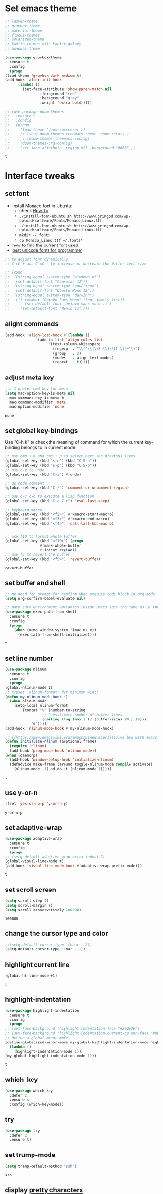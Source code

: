 * Set emacs theme
  #+begin_src emacs-lisp
    ;; leuven-theme
    ;; gruvbox-theme
    ;; material-theme
    ;; flucui-themes
    ;; solarized-theme
    ;; kaolin-themes with kaolin-galaxy
    ;; monokai-theme

    (use-package gruvbox-theme
      :ensure t
      :config
      (progn
	(load-theme 'gruvbox-dark-medium t)
	(add-hook 'after-init-hook 
		  (lambda ()
		    (set-face-attribute 'show-paren-match nil
					:foreground "red"
					:background "gray"
					:weight 'extra-bold)))))

    ;; (use-package doom-themes
    ;;   :ensure t
    ;;   :config
    ;;   (progn
    ;;     (load-theme 'doom-sourcerer t)
    ;;     ;; (setq doom-themes-treemacs-theme "doom-colors")
    ;;     ;; (doom-themes-treemacs-config)
    ;;     (doom-themes-org-config)
    ;;     (set-face-attribute 'region nil :background "#666")))

  #+end_src

  #+RESULTS:
  : t

* Interface tweaks
** set font
   * Install Monaco font in Ubuntu:
     * check [[https://github.com/cstrap/monaco-font][How To]].
     * ~./install-font-ubuntu.sh http://www.gringod.com/wp-upload/software/Fonts/Monaco_Linux.ttf~
     * ~./install-font-ubuntu.sh http://www.gringod.com/wp-upload/software/Fonts/Monaco_Linux.ttf~
     * ~mkdir ~/.fonts~
     * ~cp Monaco_Linux.ttf ~/.fonts/~
   * [[http://ergoemacs.org/emacs/emacs_list_and_set_font.html][how to find the current font used]]
   * [[http://ergoemacs.org/emacs/emacs_unicode_fonts.html][best unicode fonts for programmer]]
   #+begin_src emacs-lisp
     ;; to adjust font dynamically
     ;; C-xC-+ and C-xC-- to increase or decrease the buffer text size

     ;; (cond
     ;;  ((string-equal system-type "windows-nt")
     ;;   (set-default-font "Consolas 12"))
     ;;  ((string-equal system-type "gnu/linux")
     ;;   (set-default-font "Ubuntu Mono 12"))
     ;;  ((string-equal system-type "darwinn")
     ;;   (if (member "DejaVu Sans Mono" (font-family-list))
     ;;       (set-default-font "DejaVu Sans Mono 11")
     ;;     (set-default-font "Menlo 11"))))
   #+end_src

   #+RESULTS:

** alight commands
   #+BEGIN_SRC emacs-lisp
     (add-hook 'align-load-hook #'(lambda ()
				    (add-to-list 'align-rules-list
						 '(text-column-whitespace
						   (regexp  . "\\(^\\|\\S-\\)\\([ \t]+\\)")
						   (group   . 2)
						   (modes   . align-text-modes)
						   (repeat  . t)))))
   #+END_SRC

   #+RESULTS:

** adjust meta key
   #+BEGIN_SRC emacs-lisp
     ;;; I prefer cmd key for meta
     (setq mac-option-key-is-meta nil
	   mac-command-key-is-meta t
	   mac-command-modifier 'meta
	   mac-option-modifier 'none)
   #+END_SRC

   #+RESULTS:
   : none

** set global key-bindings
   Use "C-h k" to check the meaning of command for which the current key-binding belongs to in current mode.
   #+begin_src emacs-lisp
     ;; use cmd + n and cmd + p to select next and previous lines
     (global-set-key (kbd "s-n") (kbd "C-S-n"))
     (global-set-key (kbd "s-p") (kbd "C-S-p"))
     ;; use c-z to undo
     (global-set-key (kbd "C-z") #'undo)

     ;; do code comment 
     (global-set-key (kbd "C-/") 'comment-or-uncomment-region)

     ;; use c-c c-c to execute a lisp function
     (global-set-key (kbd "C-c C-c") 'eval-last-sexp)

     ;; keyboard macro
     (global-set-key (kbd "<f2>") #'kmacro-start-macro)
     (global-set-key (kbd "<f3>") #'kmacro-end-macro)
     (global-set-key (kbd "<f4>") 'call-last-kbd-macro)


     ;; use f10 to format whole buffer
     (global-set-key (kbd "<f10>") (progn
				     #'mark-whole-buffer
				     #'indent-region))
     ;; use f5 to revert the buffer
     (global-set-key (kbd "<f5>") 'revert-buffer)
   #+end_src

   #+RESULTS:
   : revert-buffer
** set buffer and shell
   #+begin_src emacs-lisp
     ;; no need for prompt for confirm when execute code block in org-mode
     (setq org-confirm-babel-evaluate nil)

     ;; make sure environment variables inside Emacs look the same as in the user's shell
     (use-package exec-path-from-shell
       :ensure t
       :config
       (progn
         (when (memq window-system '(mac ns x))
           (exec-path-from-shell-initialize))))
   #+end_src

   #+RESULTS:
   : t

** set line number
   #+BEGIN_SRC emacs-lisp
     (use-package nlinum
       :ensure t
       :config
       (progn
	 (global-nlinum-mode t)
	 ;; Preset `nlinum-format' for minimum width.
	 (defun my-nlinum-mode-hook ()
	   (when nlinum-mode
	     (setq-local nlinum-format
			 (concat "%" (number-to-string
				      ;; Guesstimate number of buffer lines.
				      (ceiling (log (max 1 (/ (buffer-size) 80)) 10)))
				 "d"))))
	 (add-hook 'nlinum-mode-hook #'my-nlinum-mode-hook)

	 ;; [[https://www.emacswiki.org/emacs/LineNumbers][solve bug with emacs daemon mode]]
	 (defun initialize-nlinum (&optional frame)
	   (require 'nlinum)
	   (add-hook 'prog-mode-hook 'nlinum-mode))
	 (when (daemonp)
	   (add-hook 'window-setup-hook 'initialize-nlinum)
	   (defadvice make-frame (around toggle-nlinum-mode compile activate)
	     (nlinum-mode -1) ad-do-it (nlinum-mode 1)))))
   #+END_SRC

   #+RESULTS:
   : t

** use y-or-n 
   #+begin_src emacs-lisp
     (fset 'yes-or-no-p 'y-or-n-p)

   #+end_src

   #+RESULTS:
   : y-or-n-p

** set adaptive-wrap
   #+BEGIN_SRC emacs-lisp
     (use-package adaptive-wrap
       :ensure t
       :config
       (progn
	 ;; (setq-default adaptive-wrap-extra-indent 2)
	 (global-visual-line-mode t)
	 (add-hook 'visual-line-mode-hook #'adaptive-wrap-prefix-mode)))
   #+END_SRC

   #+RESULTS:
   : t

** set scroll screen
   #+begin_src emacs-lisp
     (setq scroll-step 1)
     (setq scroll-margin 1)
     (setq scroll-conservatively 100000)
   #+end_src

   #+RESULTS:
   : 100000

** change the cursor type and color
   #+begin_src emacs-lisp
     ;;(setq-default cursor-type '(hbar . 2))
     (setq-default cursor-type '(bar . 2))
   #+end_src

   #+RESULTS:

** highlight current line
   #+begin_src emacs-lisp
     (global-hl-line-mode +1)
   #+end_src 

   #+RESULTS:
   : t

** highlight-indentation
   #+BEGIN_SRC emacs-lisp
     (use-package highlight-indentation
       :ensure t
       :config
       (progn
	 ;; (set-face-background 'highlight-indentation-face "#262626")
	 ;; (set-face-background 'highlight-indentation-current-column-face "#808080")
	 ;; define a global minor mode
	 (define-globalized-minor-mode my-global-highlight-indentation-mode highlight-indentation-mode
	   (lambda ()
	     (highlight-indentation-mode 1)))
	 (my-global-highlight-indentation-mode 1)))
   #+END_SRC

   #+RESULTS:
   : t

** which-key
   #+begin_src emacs-lisp
     (use-package which-key
       :defer 2
       :ensure t
       :config (which-key-mode))
   #+end_src

** try
   #+begin_src emacs-lisp
     (use-package try
       :defer 2
       :ensure t)
   #+end_src

** set trump-mode
   #+begin_src emacs-lisp
     (setq tramp-default-method "ssh")
   #+end_src

   #+RESULTS:
   : ssh

** display [[http://ergoemacs.org/emacs/emacs_pretty_lambda.html][pretty characters]]
   #+begin_src emacs-lisp
     (define-globalized-minor-mode my-global-prettify-symbols-mode prettify-symbols-mode
       (lambda ()
	 (setq prettify-symbols-alist
	       '(
		 ("lambda" . 955) ; λ
		 ("->" . 8594)    ; →
		 ("=>" . 8658)    ; ⇒
		 ("map" . 8614)   ; ↦
		 ))
	 (prettify-symbols-mode 1)))
     (my-global-prettify-symbols-mode 1)
   #+end_src

   #+RESULTS:
   : t

* Swiper/Ivy/Counsel
  Swiper gives us a really efficient incremental search with regular expressions and Ivy / Counsel replace a lot of ido or helms completion functionality
  #+begin_src emacs-lisp
    ;; it looks like counsel is a requirement for swiper
    (use-package counsel
      :defer 1
      :ensure t
      :bind
      (("M-y" . counsel-yank-pop)
       :map ivy-minibuffer-map
       ("M-y" . ivy-next-line)))

    (use-package ivy
      :defer 1
      :ensure t
      :diminish (ivy-mode)
      :bind (("C-x b" . ivy-switch-buffer))
      :config
      (ivy-mode 1)
      (setq ivy-use-virtual-buffers t)
      (setq ivy-count-format "%d/%d ")
      (setq ivy-display-style 'fancy))


    (use-package swiper
      :defer 1
      :ensure try
      :bind (("C-s" . swiper)
	     ("C-c C-r" . ivy-resume)
	     ("M-x" . counsel-M-x)
	     ("C-x C-f" . counsel-find-file))
      :config
      (progn
	(ivy-mode 1)
	(setq ivy-use-virtual-buffers t)
	(setq ivy-display-style 'fancy)
	(define-key read-expression-map (kbd "C-r") 'counsel-expression-history)))
  #+end_src
  
* Keep parentheses balanced
** Paredit
   #+begin_src emacs-lisp
     (use-package paredit
       :defer 1
       :ensure t
       :init
       (progn
	 (autoload 'enable-paredit-mode "paredit" "Turn on pseudo-structural editing of Lisp code." t)
	 ;; (add-hook 'emacs-lisp-mode-hook       #'enable-paredit-mode)
	 ;; (add-hook 'eval-expression-minibuffer-setup-hook #'enable-paredit-mode)
	 ;; (add-hook 'ielm-mode-hook             #'enable-paredit-mode)
	 ;; ;; (add-hook 'lisp-mode-hook             #'enable-paredit-mode)
	 ;; (add-hook 'sly-mode-hook             #'enable-paredit-mode)
	 ;; (add-hook 'lisp-interaction-mode-hook #'enable-paredit-mode)
	 ;; (add-hook 'scheme-mode-hook           #'enable-paredit-mode)
	 ;; (add-hook 'racket-mode-hook           #'enable-paredit-mode)

	 ;; paredit with eldoc
	 ;; (require 'eldoc) 
	 ;; (eldoc-add-command
	 ;;  'paredit-backward-delete
	 ;;  'paredit-close-round)

	 ;; paredit with electric return
	 (defvar electrify-return-match
	   "[\]}\)\"]"
	   "If this regexp matches the text after the cursor, do an \"electric\"
       return.")
	 (defun electrify-return-if-match (arg)
	   "If the text after the cursor matches `electrify-return-match' then
       open and indent an empty line between the cursor and the text.  Move the
       cursor to the new line."
	   (interactive "P")
	   (let ((case-fold-search nil))
	     (if (looking-at electrify-return-match)
		 (save-excursion (newline-and-indent)))
	     (newline arg)
	     (indent-according-to-mode)))
	 ;; Using local-set-key in a mode-hook is a better idea.
	 (global-set-key (kbd "RET") 'electrify-return-if-match)))
   #+end_src
** complements to paredit
   #+begin_src emacs-lisp
     ;; Show matching arenthesis
     (show-paren-mode 1)
     (setq show-paren-delay 0)

     (require 'paren)
     (set-face-background 'show-paren-match (face-background 'default))
   #+end_src

   #+RESULTS:


** smartparens
   [[https://github.com/Fuco1/smartparens][smartparens]] is an excellent (newer) alternative to paredit. Many Clojure hackers have adopted it recently and you might want to give it a try as well.
   #+BEGIN_SRC emacs-lisp
     (use-package smartparens
       :ensure t
       :config
       (progn
	 (add-hook 'js-mode-hook #'smartparens-mode)
	 (add-hook 'typescript-mode-hook #'smartparens)
	 (add-hook 'c-mode-hook #'smartparens-mode)
	 (add-hook 'c++-mode-hook #'smartparens-mode)
	 (add-hook 'web-mode-hook #'smartparens-mode)))
   #+END_SRC

   #+RESULTS:
   : t

* Helm
  #+BEGIN_SRC emacs-lisp
    (use-package helm
      :ensure t
      :config
      (progn
	(use-package helm-xref
	  :ensure t)

	;; The default "C-x c" is quite close to "C-x C-c", which quits Emacs.
	;; Changed to "C-c h". Note: We must set "C-c h" globally, because we
	;; cannot change `helm-command-prefix-key' once `helm-config' is loaded.
	(global-set-key (kbd "C-c h") 'helm-command-prefix)
	(global-unset-key (kbd "C-x c"))

	;; C-x C-f runs the command counsel-find-file
	(global-unset-key (kbd "C-x C-f"))
	(global-set-key (kbd "C-x C-f") #'helm-find-files)

	(define-key helm-map (kbd "<tab>") 'helm-execute-persistent-action) ; rebind tab to run persistent action
	(define-key helm-map (kbd "C-i") 'helm-execute-persistent-action) ; make TAB work in terminal
	(define-key helm-map (kbd "C-z")  'helm-select-action) ; list actions using C-z

	(when (executable-find "curl")
	  (setq helm-google-suggest-use-curl-p t))

	(setq helm-split-window-in-side-p           t ; open helm buffer inside current window, not occupy whole other window
	      helm-move-to-line-cycle-in-source     t ; move to end or beginning of source when reaching top or bottom of source.
	      helm-ff-search-library-in-sexp        t ; search for library in `require' and `declare-function' sexp.
	      helm-scroll-amount                    8 ; scroll 8 lines other window using M-<next>/M-<prior>
	      helm-ff-file-name-history-use-recentf t
	      helm-echo-input-in-header-line t

	      ;; optional fuzzy matching for helm-M-x
	      helm-M-x-fuzzy-match t
	      helm-buffers-fuzzy-matching t
	      helm-recentf-fuzzy-match t

	      ;; TOOD: helm-semantic has not syntax coloring! How can I fix that?
	      helm-semantic-fuzzy-match t
	      helm-imenu-fuzzy-match t)

	(setq xref-show-xrefs-function 'helm-xref-show-xrefs)

	(defun spacemacs//helm-hide-minibuffer-maybe ()
	  "Hide minibuffer in Helm session if we use the header line as input field."
	  (when (with-helm-buffer helm-echo-input-in-header-line)
	    (let ((ov (make-overlay (point-min) (point-max) nil nil t)))
	      (overlay-put ov 'window (selected-window))
	      (overlay-put ov 'face
			   (let ((bg-color (face-background 'default nil)))
			     `(:background ,bg-color :foreground ,bg-color)))
	      (setq-local cursor-type nil))))

	(add-hook 'helm-minibuffer-set-up-hook
		  'spacemacs//helm-hide-minibuffer-maybe)

	(setq helm-autoresize-max-height 0)
	(setq helm-autoresize-min-height 20)
	(helm-autoresize-mode 1)
	(helm-mode 1)))
  #+END_SRC

  #+RESULTS:
  : t
* Projectile
  #+begin_src emacs-lisp
    (use-package projectile
      :ensure t
      :bind ("C-c p" . projectile-command-map)
      :config
      (progn
	(projectile-global-mode)
	(setq projectile-completion-system 'helm)

	(use-package helm-projectile
	  :ensure t
	  :config
	  (helm-projectile-on))))
  #+end_src

  #+RESULTS:
  : projectile-command-map

* Company
  #+BEGIN_SRC emacs-lisp
    (use-package company
      :defer t
      :ensure t
      :config
      (progn
	(add-hook 'after-init-hook 'global-company-mode)

	(setq completion-ignore-case t)
	(setq company-dabbrev-downcase nil)
	;; Show suggestions after entering one character.
	(setq company-minimum-prefix-length 1)
	;; wrap around to the top of the list again
	(setq company-selection-wrap-around t)
	(setq company-echo-delay 0.01)
	(setq company-idle-delay 0.01)

	(define-key company-active-map [tab] 'company-complete-selection)
	;; (define-key company-active-map (kbd "<tab>") 'company-complete-selection)
	(define-key company-active-map (kbd "C-n") 'company-select-next)
	(define-key company-active-map (kbd "C-p") 'company-select-previous)

	;; company-capf, company-dabbrev and company-files are very useful. So, adjust default backends
	(defvar company-default-backends '(company-bbdb company-eclim company-semantic company-clang company-xcode company-cmake company-capf company-files
							(company-dabbrev-code company-gtags company-etags company-keywords)
							company-oddmuse company-dabbrev))    
	(defvar company-my-backends '(company-capf company-dabbrev company-files company-semantic
						   (company-dabbrev-code company-gtags company-etags company-keywords)
						   company-oddmuse company-dabbrev))
	(setq company-backends company-my-backends)

	;; use statistics to better filter completion candidates
	(use-package company-statistics
	  :ensure t
	  :config
	  (progn
	    (add-hook 'company-mode-hook #'company-statistics-mode)
	    (setq company-transformers '(company-sort-by-statistics
					 company-sort-by-backend-importance))))

	(use-package company-posframe
	  :ensure t
	  :config
	  (progn
	    (add-hook 'company-mode #'company-posframe-mode)))

	(use-package company-quickhelp
	  :ensure t
	  :config
	  (progn
	    (setq company-quickhelp-delay 0.5)
	    (add-hook 'company-mode #'company-quickhelp-mode)))


	;; (use-package company-tabnine
	;;   :ensure t
	;;   :config
	;;   (progn
	;; 	(unless (string-equal system-type "windows-nt")
	;; 	  (add-to-list 'company-backends #'company-tabnine))))
	))
  #+END_SRC

  #+RESULTS:
  : t

* Rainbow-delimiters
  #+BEGIN_SRC emacs-lisp
    (use-package rainbow-delimiters
      :ensure t
      :config
      (progn
	(add-hook 'sly-mode-hook #'rainbow-delimiters-mode)
	(add-hook 'emacs-lisp-mode-hook #'rainbow-delimiters-mode)))
  #+END_SRC

  #+RESULTS:
  : t

* Ace-window
  #+begin_src emacs-lisp
    (use-package ace-window
      :defer 2
      :ensure t
      :init
      :config
      (progn
	(setq aw-scope 'frame)
	(global-set-key (kbd "C-x O") 'other-frame)
	(global-set-key [remap other-window] 'ace-window)
	(custom-set-faces
	 '(aw-leading-char-face
	   ((t (:inherit ace-jump-face-foreground :height 3.0)))))))
  #+end_src

  #+RESULTS:
  : t

* Magit
  #+begin_src emacs-lisp
    (use-package magit
      :ensure t)
  #+end_src

  #+RESULTS:

** configuration for smerge-mode
   #+begin_src emacs-lisp
     (setq smerge-command-prefix "\C-cv")
   #+end_src

   #+RESULTS:
   : v
   
* Treemacs
  #+begin_src emacs-lisp
    (use-package treemacs
      :defer t
      :ensure t
      :defer t
      :init
      (progn
	(use-package lv
	  :ensure t)
	(use-package hydra
	  :ensure t)
	(with-eval-after-load 'winum
	  (define-key winum-keymap (kbd "M-0") #'treemacs-select-window)))
      :config
      (progn
	;; (pcase (cons (not (null (executable-find "git")))
	;;              (not (null (executable-find "python3"))))
	;;   (`(t . t)
	;;    (treemacs-git-mode 'deferred))
	;;   (`(t . _)
	;;    (treemacs-git-mode 'simple)))
	(setq treemacs-collapse-dirs              (if (executable-find "python") 3 0)
	      treemacs-file-event-delay           5000
	      treemacs-follow-after-init          t
	      treemacs-follow-recenter-distance   0.1
	      treemacs-goto-tag-strategy          'refetch-index
	      treemacs-indentation                2
	      ;; indent guide
	      ;; treemacs-indentation-string (propertize " | " 'face 'font-lock-comment-face)
	      ;; treemacs-indentation-string         "|"
	      treemacs-is-never-other-window      nil
	      treemacs-no-png-images              nil
	      treemacs-project-follow-cleanup     nil
	      treemacs-file-follow-delay          nil
	      treemacs-recenter-after-file-follow nil
	      treemacs-recenter-after-tag-follow  nil
	      treemacs-show-hidden-files          t
	      treemacs-silent-filewatch           nil
	      treemacs-silent-refresh             nil
	      treemacs-sorting                    'alphabetic-desc
	      treemacs-tag-follow-cleanup         t
	      treemacs-tag-follow-delay           1.5
	      treemacs-width                      40
	      treemacs-follow-mode                t
	      treemacs-filewatch-mode             t
	      treemacs-git-mode nil))
      :bind
      (:map global-map
	    ([f8]        . treemacs)
	    ("M-0"       . treemacs-select-window)
	    ("C-x t 1"   . treemacs-delete-other-windows)
	    ("C-x t t"   . treemacs)
	    ("C-x t B"   . treemacs-bookmark)
	    ("C-x t C-t" . treemacs-find-file)
	    ("C-x t M-t" . treemacs-find-tag)))

    (use-package treemacs-evil
      :defer t
      :after treemacs evil
      :ensure t)

    (use-package treemacs-projectile
      :defer t
      :after treemacs projectile
      :ensure t)

    (use-package treemacs-icons-dired
      :defer t
      :after treemacs dired
      :ensure t
      :config (treemacs-icons-dired-mode))


  #+end_src

  #+RESULTS:

* expand-region
    #+begin_src emacs-lisp
      (use-package expand-region
	:ensure t
	:config
	(progn
	  (global-set-key (kbd "C-=") 'er/expand-region)
	  (global-set-key (kbd "C--") 'er/contract-region)))
    #+end_src

    #+RESULTS:
    : t

* ggtags
  #+begin_src emacs-lisp
    (use-package ggtags
      :ensure t
      :config
      (progn
	(add-hook 'ggtags-mode-hook
		  (lambda ()
		    (setq-local company-backends (add-to-list 'company-backends 'company-gtags))))))
  #+end_src

  #+RESULTS:
  : t

* Lisp Programming
** Aggressive-indent-mode
   #+BEGIN_SRC emacs-lisp
      (use-package aggressive-indent
	:ensure t
	:config
	(progn
	  ;; deactive it for specific mode
	  (add-to-list 'aggressive-indent-excluded-modes 'html-mode)))
   #+END_SRC

   #+RESULTS:
   : t

** Eldoc to show argument list
   #+begin_src emacs-lisp
     (use-package eldoc
       :defer t
       :ensure t
       :init
       :config
       (progn
	 ;; highlight eldoc arguments in emacslisp
	 (defun eldoc-get-arg-index ()
	   (save-excursion
	     (let ((fn (eldoc-fnsym-in-current-sexp))
		   (i 0))
	       (unless (memq (char-syntax (char-before)) '(32 39)) ; ? , ?'
		 (condition-case err
		     (backward-sexp)             ;for safety
		   (error 1)))
	       (condition-case err
		   (while (not (equal fn (eldoc-current-symbol)))
		     (setq i (1+ i))
		     (backward-sexp))
		 (error 1))
	       (max 0 i))))

	 (defun eldoc-highlight-nth-arg (doc n)
	   (cond ((null doc) "")
		 ((<= n 0) doc)
		 (t
		  (let ((i 0))
		    (mapconcat
		     (lambda (arg)
		       (if (member arg '("&optional" "&rest"))
			   arg
			 (prog2
			     (if (= i n)
				 (put-text-property 0 (length arg) 'face 'underline arg))
			     arg
			   (setq i (1+ i)))))
		     (split-string doc) " ")))))

	 (defadvice eldoc-get-fnsym-args-string (around highlight activate)
	   ""
	   (setq ad-return-value (eldoc-highlight-nth-arg ad-do-it
							  (eldoc-get-arg-index))))
    
	 (add-hook 'lisp-interaction-mode-hook 'turn-on-eldoc-mode)
	 (add-hook 'ielm-mode-hook 'turn-on-eldoc-mode)))
   #+end_src

   #+RESULTS:
   : t

** Common-lisp
   #+begin_src emacs-lisp
     (use-package sly
       :ensure t
       :config
       (progn
	 (setq inferior-lisp-program "sbcl")
	 (setq sly-lisp-implementations
	       '((sbcl ("/usr/local/bin/sbcl") :coding-system utf-8-unix)
		 ))
	 ;; (setq inferior-lisp-program "clisp"
	 ;; 	  exec-path (append exec-path
	 ;;                         '("/usr/local/bin")))
	 ))

   #+end_src

   #+RESULTS:
   : t

** Racket
   #+begin_src emacs-lisp
     (use-package racket-mode
       :mode "\\.racket\\'"
       :ensure t
       :config
       (progn
	 (if (string-equal system-type "windows-nt")
	     (setq racket-program "c:/Program Files/Racket/Racket.exe")
	   (setq racket-program "/Applications/Racket_v7.0/bin/racket"))
	 (add-hook 'racket-mode-hook
		   (lambda ()
		     (define-key racket-mode-map (kbd "C-c r") 'racket-run)))
	 (setq tab-always-indent 'complete)
	 (add-hook 'racket-mode-hook      #'racket-unicode-input-method-enable)
	 (add-hook 'racket-repl-mode-hook #'racket-unicode-input-method-enable)

	 ;; setup file ending in ".scheme" to open in racket-mode 
	 (add-to-list 'auto-mode-alist '("\\.racket\\'" . racket-mode))))
   #+end_src

   #+RESULTS:
   : t

** Scheme
   #+begin_src emacs-lisp
     (use-package geiser
       :ensure t
       :config
       (progn
	 ;; append exec-path to include chez scheme
	 (if (eq system-type 'windows-nt)
	     (setq exec-path (append exec-path '("c:/Program Files (x86)/Chez Scheme 9.5/bin/ti3nt")))
	   (setq exec-path (append exec-path '("/usr/bin"))))
	 ;; set Library directories
	 (cond ((eq system-type 'windows-nt)
		(setenv "CHEZSCHEMELIBDIRS" "C:\\scheme\\lib;")
		(setenv "CHEZSCHEMELIBEXTS" ".sc;;.so;"))
	       ((eq system-type 'darwin)
		;; raven is the chez scheme package management tool
		(setenv "CHEZSCHEMELIBDIRS" "/usr/local/lib/raven")
		(setenv "CHEZSCHEMELIBEXTS" ".sc::.so:"))
	       (t
		nil))
	 (setq geiser-chez-binary "chezscheme9.5")

	 (setq geiser-active-implementations '(guile chez))
	 (setq geiser-mode-start-repl-p t)

	 (add-to-list 'auto-mode-alist '("\\.scheme\\'" . scheme-mode))
	 (add-hook 'scheme-mode-hook #'geiser-mode--maybe-activate)))
   #+end_src

   #+RESULTS:
   : t

** Clojure programming
*** CIDER
    It is the Clojure(Script) Interactive Development Environment.
    #+BEGIN_SRC emacs-lisp
      (use-package cider
	:ensure t
	:config
	(progn
	  (setq cider-jack-in-default 'lein)
	  (if (string-equal system-type "windows-nt")
	      (add-to-list 'exec-path "c:/ProgramData/chocolatey/bin/")
	    nil)
	  (add-hook 'cider-repl-mode-hook #'enable-paredit-mode)
	  (add-hook 'cider-repl-mode-hook #'subword-mode)
	  (add-hook 'cider-repl-mode-hook #'rainbow-delimiters-mode)
	  (use-package helm-cider
	    :ensure t
	    :config
	    (progn
	      (add-hook 'cider-repl-mode-hook #'helm-cider-mode)))))
    #+END_SRC

    #+RESULTS:
    : t
    - Troubleshooting: Could not start nREPL server: java.io.IOException: Permission denied.
      Solution: check the ~/.lein folder's permission, use chown to change it.
   
*** Clojure-mode
    #+BEGIN_SRC emacs-lisp
      (use-package clojure-mode
	:ensure t
	:config
	(progn
	  (setq clojure-align-forms-automatically t)
    
	  ;; set how code indent for some forms
	  (define-clojure-indent
	    (implement '(1 (1)))
	    (letfn     '(1 ((:defn)) nil))
	    (proxy     '(2 nil nil (1)))
	    (reify     '(:defn (1)))
	    (deftype   '(2 nil nil (1)))
	    (defrecord '(2 nil nil (1)))
	    (specify   '(1 (1)))
	    (or 1))

	  ;; make moving between characters faster
	  (add-hook 'clojure-mode-hook #'subword-mode)
	  ;; use paredit or smartparens 
	  (add-hook 'clojure-mode-hook #'enable-paredit-mode)
	  (add-hook 'clojure-mode-hook #'rainbow-delimiters-mode)
	  (add-hook 'clojure-mode-hook #'aggressive-indent-mode)))

    #+END_SRC

    #+RESULTS:
    : t

*** Org-babel-clojure configuration
    #+begin_src emacs-lisp
      (setq org-babel-clojure-backend 'cider)
    #+end_src

    #+RESULTS:
    : cider

*** adoc-mode for reading [[https://github.com/clojure-cookbook/clojure-cookbook][Clojure Cookbook]]   
    #+begin_src emacs-lisp
     (use-package adoc-mode
       :ensure t
       :config
       (progn
	 (defun increment-clojure-cookbook ()
	   "When reading the Clojure cookbook, find the next section, and
     close the buffer. If the next section is a sub-directory or in
     the next chapter, open Dired so you can find it manually."
	   (interactive)
	   (let* ((cur (buffer-name))
		  (split-cur (split-string cur "[-_]"))
		  (chap (car split-cur))
		  (rec (car (cdr split-cur)))
		  (rec-num (string-to-number rec))
		  (next-rec-num (1+ rec-num))
		  (next-rec-s (number-to-string next-rec-num))
		  (next-rec (if (< next-rec-num 10)
				(concat "0" next-rec-s)
			      next-rec-s))
		  (target (file-name-completion (concat chap "-" next-rec) "")))
	     (progn 
	       (if (equal target nil)
		   (dired (file-name-directory (buffer-file-name)))
		 (find-file target))
	       (kill-buffer cur))))
	 (define-key adoc-mode-map (kbd "M-+") 'increment-clojure-cookbook)
    
	 (add-to-list 'auto-mode-alist (cons "\\.txt\\'" 'adoc-mode))
	 (add-to-list 'auto-mode-alist (cons "\\.asciidoc\\'" 'adoc-mode))
	 (add-hook 'adoc-mode-hook 'cider-mode)))

    #+end_src

    #+RESULTS:
    : t

*** Userful key-bindings in Clojure programming
    - C-c C-d C-d will display documentation for the symbol under point, which can be a huge time-saver.
    - M-. will navigate to the source code for the symbol under point
    - M-, will return you to your original buffer and position
    - C-c C-d C-a lets you search for arbitrary text across function names and documentation
    - For paredit
      - M-( Surround expression after point in parentheses (paredit-wrap-round).
      - C-<left or right arrow>, surp or barf
      - C-M-f, C-M-b Move to the opening/closing parenthesis.

** Common configuration 
   #+begin_src emacs-lisp
     ;; define additional minor mode to adjust keybindings without conflicts
     (defvar my-lisp-power-map (make-keymap))
     (define-minor-mode my-lisp-power-mode "Fix keybindings; add power."
       :lighter " (power)"
       :keymap my-lisp-power-map)
     (define-key my-lisp-power-map [delete] 'paredit-forward-delete)
     (define-key my-lisp-power-map [backspace] 'paredit-backward-delete)

     ;; define a group of common features needed by all lisp programming
     (defun zwpdbh/enhance-lisp-power ()
       (interactive)
       (highlight-indentation-mode t)
       (my-lisp-power-mode t)
       (turn-on-eldoc-mode)
       (paredit-mode t)
       (rainbow-delimiters-mode-enable)
       (aggressive-indent-mode t))
     ;; define a group of different lisp modes, so we could apply features on on them 
     (setq my-lisp-mode-set '(lisp-mode
			      lisp-interaction-mode
			      emacs-lisp-mode
			      ielm-mode
			      eval-expression-minibuffer-setup
			      common-lisp-mode
			      racket-mode
			      racket-repl-mode
			      scheme-mode
			      clojure-mode
			      geiser-repl-mode))
     (dolist (each-mode my-lisp-mode-set)
       (add-hook (intern (format "%s-hook" each-mode))
		 #'zwpdbh/enhance-lisp-power))
   #+end_src

* Other Programming
** Common features
*** Flycheck
    #+BEGIN_SRC emacs-lisp
      (use-package flycheck
	:defer 2
	:ensure t)
    #+END_SRC

    #+RESULTS:
    | flycheck-yamllint-setup | flycheck-mode-set-explicitly |

*** Lsp
    [[https://github.com/emacs-lsp/lsp-mode][see lsp-mode]]
    #+begin_src emacs-lisp
      (use-package lsp-mode
	:init
	(require 'lsp-clients)
	:ensure t
	:config
	(progn
	  (setq lsp-message-project-root-warning t)

	  ;; change nil to 't to enable logging of packets between emacs and the LS
	  ;; this was invaluable for debugging communication with the MS Python Language Server
	  ;; and comparing this with what vs.code is doing
	  (setq lsp-print-io nil)

	  (use-package lsp-ui
	    :ensure t
	    :config
	    (progn
	      (define-key lsp-ui-mode-map [remap xref-find-definitions] #'lsp-ui-peek-find-definitions)
	      (define-key lsp-ui-mode-map [remap xref-find-references] #'lsp-ui-peek-find-references)
	      (setq lsp-ui-imenu-enable t)
	      (setq lsp-ui-sideline-ignore-duplicate t)
	      (setq lsp-ui-sideline-enable nil)
	      (setq lsp-ui-doc-enable nil)
	      (add-hook 'lsp-mode-hook 'lsp-ui-mode)))

	  (use-package company-lsp
	    :ensure t
	    :config
	    (progn
	      (setq company-lsp-cache-candidates nil)
	      (setq company-lsp-async t)
	      (setq company-lsp-enable-recompletion t)))

	  (use-package helm-lsp :commands helm-lsp-workspace-symbol)
	  (use-package lsp-treemacs :commands lsp-treemacs-errors-list)
	  (use-package dap-mode
	    :ensure t
	    :config
	    (progn
	      (dap-mode 1)
	      (dap-ui-mode 1)))))
    #+end_src

    #+RESULTS:
    : t

*** Clang format
    !!! Do not forget to install clang-format: =sudo apt install clang-format=.
    #+begin_src emacs-lisp
      (use-package clang-format
	:ensure t
	:config
	(progn
	  (defun clang-format-buffer-smart ()
	    "Reformat buffer if .clang-format exists in the projectile root."
	    (when (f-exists? (expand-file-name ".clang-format" (projectile-project-root)))
	      (clang-format-buffer)))

	  (dolist (each-hook '(c-mode-hook c++-mode-hook js-mode-hook))
	    (add-hook each-hook #'(lambda ()
				    (add-hook 'before-save-hook #'clang-format-buffer-smart nil 'local))))

	  ;; disable clang-format in json-mode
	  (use-package json-mode
	    :ensure t
	    :config
	    (progn
	      (add-hook 'json-mode-hook #'(lambda ()
					    (remove-hook 'before-save-hook #'clang-format-buffer-smart 'local)
					    (add-hook 'before-save-hook #'json-mode-beautify nil 'local)))))

	  (use-package yaml-mode
	    :ensure t
	    :config
	    (progn
	      (add-hook 'yaml-mode-hook #'(lambda ()
					    (remove-hook 'before-save-hook #'clang-format-buffer-smart 'local)))))))
					    
#+end_src

    #+RESULTS:
    : t

*** yasnippet
    #+begin_src emacs-lisp
      (use-package yasnippet
	:ensure t
	:diminish yas-minor-mode
	:config (yas-global-mode t))
    #+end_src

    #+RESULTS:
    : t

** Scala programming
*** ensime
    #+begin_src emacs-lisp
      (use-package ensime
	:mode "\\.scala\\'"
	:init 
	(if (string-equal system-type "windows-nt")
	    (progn
	      (setq exec-path (append exec-path '("c:/Program Files (x86)/scala/bin")))
	      (setq exec-path (append exec-path '("c:/Program Files (x86)/sbt/bin"))))
	  (setq exec-path (append exec-path '("/usr/local/bin"))))
	:ensure t
	:config
	(progn
	  ;; (add-hook 'scala-mode-hook 'ensime-scala-mode-hook)
	  (add-hook 'scala-mode-hook 'ensime-mode)))
    #+end_src

    #+RESULTS:
    : t
    
** Python development
*** with lsp 
    - References
      - [[https://vxlabs.com/2018/11/19/configuring-emacs-lsp-mode-and-microsofts-visual-studio-code-python-language-server/][Configuring Emacs, lsp-mode and Microsoft's Visual Studio Code Python language server.]] (using)
    - Components
      - server: Microsoft Python Language Server
      - client: lsp-python-ms
      - installation
	- install [[https://dotnet.microsoft.com/download][dotnet-sdk]]
	  - [[https://dotnet.microsoft.com/download/linux-package-manager/ubuntu18-04/sdk-current][installation on ubuntu18.04]]
	- clone and install [[https://github.com/Microsoft/python-language-server][python-language-server]]
    - Configuration with emacs
      #+begin_src emacs-lisp
	(use-package lsp-python-ms
	  :ensure t
	  :config
	  (progn
	    ;; for dev build of language server
	    (setq lsp-python-ms-dir
		  (expand-file-name "~/python-language-server/output/bin/Release/"))
	    (setq lsp-python-ms-executable
		  "~/python-language-server/output/bin/Release/Microsoft.Python.LanguageServer")
	    (setq python-shell-interpreter "python3")
	    (add-hook 'python-mode-hook 'lsp-mode)
	    (add-hook 'python-mode-hook #'smartparens-mode)))
      #+end_src

      #+RESULTS:
      : t


   
*** Debugging
    Debugg using pdb
    #+BEGIN_SRC python
      # import ipd
      # ipdb.set_trace ()
    #+END_SRC

*** Test Integration
    Configure your test Runner
    M-x elpy-set-test-runner
    C-c C-t  ;; runs test/ all tests

** C/C++ programming
*** with lsp
    - Components
      - install clang: =sudo apt install clang=
      - install clangd: [[https://clang.llvm.org/extra/clangd/Installation.html#installing-clangd][Getting started with clangd]]
      - Configuration with emacs
	#+begin_src emacs-lisp
	  (use-package cquery
	    :init
	    (progn
	      (setq cquery-extra-init-params '(:completion (:detailedLabel t))))
	    :ensure t
	    :config
	    (progn
	      (setq cquery-executable "/usr/local/bin/cquery")

	      (defun cquery//enable ()
		(condition-case nil
		    (lsp)
		  (user-error nil)))
	      (add-hook 'c-mode-common-hook
			(lambda ()
			  (when (derived-mode-p 'c-mode 'c++-mode)
			    (ggtags-mode 1)
			    (cquery//enable))))))
	#+end_src

	#+RESULTS:
	: t

*** CMakeLists
    #+begin_src emacs-lisp
      (use-package cmake-mode
	:ensure t
	:config
	(progn
	  (add-hook 'cmake-mode-hook #'(lambda ()
					 (smartparens-mode +1)))))
    #+end_src

    #+RESULTS:
    : t


** Web/Javascript programming
*** Interface
    #+begin_src emacs-lisp
      (setq js-indent-level 2)
      (setq typescript-indent-level 2)
    #+end_src

    #+RESULTS:
    : 2
*** Javascript
     * flow-based autocomplete for emacs with [[https://github.com/aaronjensen/company-flow][company-flow]], need to install [[https://github.com/facebook/flow][flow]]
     * Tern is a stand-alone code-analysis engine for JavaScript
     #+begin_src emacs-lisp
       (use-package company-tern
	 :ensure t
	 :config
	 (progn
	   (use-package js2-mode
	     :ensure t
	     :config
	     (progn
	       (add-to-list 'auto-mode-alist '("\\.js\\'" . js2-mode))
	       (add-to-list 'interpreter-mode-alist '("node" . js2-mode))))
	   (setq tern-command (append tern-command '("--no-port-file")))
	   (add-hook 'js-mode-hook 
		     #'(lambda ()
			 (setq-local company-backends (add-to-list 'company-backends 'company-tern))
			 (tern-mode)))))
     #+end_src

     #+RESULTS:
     : t

**** Company-flow 

       #+begin_src emacs-lisp
	 (use-package company-flow
	   :ensure t
	   :config
	   (progn
	     ;; For best performance, you can set this to the actual flow binary in your project.
	     (defun flow/set-flow-executable ()
	       (interactive)
	       (let* ((os (pcase system-type
			    ('darwin "osx")
			    ('gnu/linux "linux64")
			    (_ nil)))
		      (root (locate-dominating-file  buffer-file-name  "node_modules/flow-bin"))
		      (executable (car (file-expand-wildcards
					(concat root "node_modules/flow-bin/*" os "*/flow")))))
		 (when executable
		   (setq-local company-flow-executable executable)
		   ;; These are not necessary for this package, but a good idea if you use
		   ;; these other packages
		   (setq-local flow-minor-default-binary executable)
		   (setq-local flycheck-javascript-flow-executable executable)
		   (setq-local company-backends (add-to-list 'company-backends #'company-flow)))))
	     ;; invoke company-flow for certain mode
	     (add-hook 'js-mode-hook #'flow/set-flow-executable t)))
       #+end_src

*** Web-mode for vue.js 
    #+BEGIN_SRC emacs-lisp
      (defun my/web-vue-setup()
	"Setup for js related."
	(message "web-mode use vue related setup")
	(require 'company-css)
	(setq-local company-backends (append '(company-web-html company-css) company-backends))
	(setq-local company-backends (add-to-list 'company-backends 'company-tern))
	(tern-mode)
	(flycheck-add-mode 'javascript-eslint 'web-mode)
	(flycheck-select-checker 'javascript-eslint)
	(my/use-eslint-from-node-modules))

      (use-package web-mode
	:ensure t
	:mode ("\\.html\\'" "\\.vue\\'")
	:config
	(setq web-mode-markup-indent-offset 2)
	(setq web-mode-css-indent-offset 2)
	(setq web-mode-code-indent-offset 2)
	(setq web-mode-enable-current-element-highlight t)
	(setq web-mode-enable-css-colorization t)
	(set-face-attribute 'web-mode-html-tag-face nil :foreground "royalblue")
	(set-face-attribute 'web-mode-html-attr-name-face nil :foreground "powderblue")
	(set-face-attribute 'web-mode-doctype-face nil :foreground "lightskyblue")
	(setq web-mode-content-types-alist
	      '(("vue" . "\\.vue\\'")))
	(use-package company-web
	  :ensure t)
	(add-hook 'web-mode-hook (lambda()
				   (cond ((equal web-mode-content-type "html")
					  (my/web-html-setup))
					 ((member web-mode-content-type '("vue"))
					  (my/web-vue-setup))))))


      (defun my/use-eslint-from-node-modules ()
	"Use local eslint from node_modules before global."
	(let* ((root (locate-dominating-file
		      (or (buffer-file-name) default-directory)
		      "node_modules"))
	       (eslint (and root
			    (expand-file-name "node_modules/eslint/bin/eslint.js"
					      root))))
	  (when (and eslint (file-executable-p eslint))
	    (setq-local flycheck-javascript-eslint-executable eslint))))
      (add-hook 'flycheck-mode-hook #'my/use-eslint-from-node-modules)
    #+END_SRC

    #+RESULTS:
    | my/use-eslint-from-node-modules | flycheck-yamllint-setup | flycheck-mode-set-explicitly |

*** References    
    #+begin_example
      I am the best person to answer this question. If you are the js developer using Emacs, you are already running Emacs Lisp code written by me.

      Now answer you question:

      for project tree view. neotree is very popular. But advanced user don’t bother using file explorer, they just fuzzy search file in project. For file searching, most users use projectile. But I highly recommend find-file-in-project. It’s quick, easy to setup (no setup for most projects actually). find-file-in-project is endorsed by guys who developed elpy/hydra/swiper/ace-window/lispy/avy.
      lint is done automatically by js2-mode, no setup needed. Extra tip, you may need tweak `js2-additional-externs` in `js2-post-parse-callbacks` when working on large legacy project.
      I use mozrepl to refresh the firefox. I know all the related Emacs plugins. But I’ve made my choice to stick to mozrepl. For local http server, you can use simple-httpd. Firefox plugin keysnail make me 1000% faster on web development.
      for code completion, you need install company-mode, you may need setup backend tern (if you use company-tern) or ctags (if you use company-etags). I prefer ctags way.
      Extra tips:

      If you use js2-mode, you’d better enable js2-imenu-extras-mode, then `M-x helm-imenu` (if you install helm) or `M-x counsel-imenu` (if you install counsel)

      In js2-mode, you can also `M-x js2-print-json-path`
    #+end_example
** go programming
   * [[https://www.digitalocean.com/community/tutorials/how-to-install-go-on-ubuntu-18-04][How To Install Go on Ubuntu 18.04]]
   * go-mode with ob-go
     #+begin_src emacs-lisp
       (use-package go-mode
	 :ensure t
	 :config
	 (progn
	   (add-to-list 'auto-mode-alist '("\\.go\\'" . go-mode))
	   (if (string-equal system-type "gnu/linux")
	       (add-to-list 'exec-path "/usr/local/go/bin")
	     nil)
    
	   (use-package ob-go
	     :ensure t
	     :config
	     (add-to-list 'org-structure-template-alist '("go" . "src go"))
	     (org-babel-do-load-languages
	      'org-babel-load-languages
	      '((go . t))))))
     #+end_src

     #+RESULTS:
   * Test go example
     #+begin_src go :imports "fmt"
       fmt.Println("Hello, 世界")
     #+end_src

     #+RESULTS:
     : Hello, 世界


** Java programming
   [[http://www.goldsborough.me/emacs,/java/2016/02/24/22-54-16-setting_up_emacs_for_java_development/][blog shows how to setup emacs for java development]]

** R programming
*** configuration 
    #+begin_src emacs-lisp
      ;; (unless (string-equal system-type "gnu/linux")
      ;;   ;; current there is error when tring to use R in Ubuntu 18.04
      ;;   ;; It shows could not load ess package and crush other packages
      ;;   (use-package ess
      ;;     :ensure t
      ;;     :init (require 'ess-site)
      ;;     :config
      ;;     (progn
      ;;       (setq inferior-R-program-name "/usr/local/bin/R"
      ;; 	    comint-input-ring-size 1000
      ;; 	    ess-indent-level 4
      ;; 	    ess-arg-function-offset 4
      ;; 	    ess-else-offset 4
      ;; 	    ess-continued-statement-offset 2
      ;; 	    truncate-lines t
      ;; 	    comment-column 4)		;

      ;;       (use-package electric-spacing
      ;; 	:ensure t)

      ;;       (add-hook 'ess-mode-hook 
      ;; 		#'(lambda () 
      ;; 		    (electric-spacing-mode))))))

      (use-package ess
	:ensure t
	:init (require 'ess-site)
	:config
	(progn
	  (setq inferior-R-program-name "/usr/local/bin/R"
		comint-input-ring-size 1000
		ess-indent-level 4
		ess-arg-function-offset 4
		ess-else-offset 4
		ess-continued-statement-offset 2
		truncate-lines t
		comment-column 4)		;

	  (use-package electric-spacing
	    :ensure t)

	  (add-hook 'ess-mode-hook 
		    #'(lambda () 
			(electric-spacing-mode)))))
    #+end_src

    #+RESULTS:
    : t

*** references
    - [[https://jmonlong.github.io/Hippocamplus/emacs/#for-r]]

* Org mode enhancement
** common settings
   #+BEGIN_SRC emacs-lisp
     (use-package org
       :ensure org-plus-contrib)
     (require 'ob)
     (require 'ob-js)
     (require 'org-eldoc)
     (require 'org-tempo)

     ;; To bind a key in a mode, you need to wait for the mode to be loaded before defining the key.
     (eval-after-load 'org
       #'(lambda ()
	   (global-set-key (kbd "<f12>") (kbd "C-c '"))
	   (define-key org-mode-map [f9] #'org-toggle-inline-images)))

     (define-key global-map "\C-cl" 'org-store-link)
     (define-key global-map "\C-ca" 'org-agenda)
     (setq org-log-done t)
   #+END_SRC

   #+RESULTS:
   : t

** org-agenda-files
   In case some org files is not listed in agenda files, run the code block again to refresh the file list.
   Another way is to invoke the function ~org-agenda-file-to-front~.
   #+begin_src emacs-lisp
     ;; make org-agenda to search all the TODOs recursively for files .org in folder "~/code/org/"
     (setq org-agenda-files (directory-files-recursively "~/code/org/" "\\.org$"))
   #+end_src

   #+RESULTS:
   | /home/zw/code/org/kubernetes/use-kubernetes-api.org | /home/zw/code/org/blog-creation.org | /home/zw/code/org/chez-scheme.org | /home/zw/code/org/clojure.org | /home/zw/code/org/emacs.org | /home/zw/code/org/home.org | /home/zw/code/org/learning_statistics_using_R.org | /home/zw/code/org/personal.org | /home/zw/code/org/work.org |

** make code-block could be executed in org-mode
   #+begin_src emacs-lisp
     ;; evaluation use sly instead of using slime, need to use org-plus-contrib
     (setq org-babel-lisp-eval-fn #'sly-eval)

     ;; http request in org-mode babel, requires curl
     (use-package ob-http
       :ensure t)

     (org-babel-do-load-languages
      'org-babel-load-languages
      '((emacs-lisp . t)
	(clojure . t)
	(scheme . t)
	(C . t)
	(shell . t)
	(js . t)
	(python . t)
	(R . t)
	(http . t)
	(latex . t)
	(dot . t)
	(plantuml . t)))

     (add-hook 'org-mode-hook #'(lambda ()
				  (progn
				    ;; all languages needed to be confirmed to execute except emacs-lisp and lisp
				    (defun my-org-confirm-babel-evaluate (lang body)
				      (not (member lang '("emacs-lisp" "scheme" "clojure" "python" "R" "C" "latex" "dot" "plantuml"))))
				    (setq org-confirm-babel-evaluate 'my-org-confirm-babel-evaluate))))

     (eval-after-load 'org
       #'(lambda ()
	   (progn
	     (add-to-list 'org-structure-template-alist '("py3" . "src python3"))
	     (add-to-list 'org-structure-template-alist '("py" . "src python"))
	     (add-to-list 'org-structure-template-alist '("el" . "src emacs-lisp"))
	     (add-to-list 'org-structure-template-alist '("lisp" . "src lisp"))
	     (add-to-list 'org-structure-template-alist '("scheme" . "src scheme"))
	     (add-to-list 'org-structure-template-alist '("sh" . "src sh"))
	     (add-to-list 'org-structure-template-alist '("clojure" . "src clojure"))
	     (add-to-list 'org-structure-template-alist '("r" . "src R"))
	     (add-to-list 'org-structure-template-alist '("js" . "src js"))
	     (add-to-list 'org-structure-template-alist '("http" . "src http"))
	     (add-to-list 'org-structure-template-alist '("lt" . "LaTeX"))
	     (add-to-list 'org-structure-template-alist '("dot" . "src dot"))
	     (add-to-list 'org-structure-template-alist '("uml" . "src plantuml")))))
   #+end_src


** Publishing Org-mode files to HTML
   #+begin_src emacs-lisp
     (use-package htmlize
       :defer 2
       :ensure t)

     ;; publish the ~/code/org/ project to HTML
     (require 'ox-publish)
     (setq org-publish-project-alist
	   '(;; the netes components, it publishes all the org-mode files to HTML 
	     ("org-notes"
	      :base-directory "~/code/org/"
	      :base-extension "org"
	      :publishing-directory "~/code/public_html/"
	      :recursive t
	      :publishing-function org-html-publish-to-html
	      :headline-levels 4
	      :auto-preamble t
	      :auto-sitemap t                  
	      :sitemap-filename "sitemap.org"  
	      :sitemap-title "Sitemap")
	     ("org-static"
	      :base-directory "~/code/org/"
	      :base-extension "css\\|js\\|png\\|jpg\\|gif\\|pdf\\|mp3\\|ogg\\|swf"
	      :publishing-directory "~/public_html/"
	      :recursive t
	      :publishing-function org-publish-attachment)
	     ("org" :components ("org-notes" "org-static"))
	
	     ("hugo-notes"
	      :base-directory "~/code/org/"
	      :base-extension "org"
	      :publishing-directory "~/code/my-site/content-org/"
	      :recursive t)))

   #+end_src

   #+RESULTS:

** Hugo + ox-hugo + Netlify
*** ox-hugo
    #+begin_src emacs-lisp
     (use-package ox-hugo
       :ensure t            ;Auto-install the package from Melpa (optional)
       :after ox)
    #+end_src

*** org-capture
    * create corresponding .org file within the org folder inside HUGO site
    * each note/post will be inserted into the corresponding org file under second level headline (the first level is the corresponding file headline)
    * edit config/menus.toml, create link to section
    * edit content/home/<corresponding url name>.md, use computer-science.md as example:
      * line 3: # This section displays recent blog posts from `content/computer-science/`.
      * title = "Computer Science Posts"
      * line 15: page_type = "computer-science"
    * Note: need to mark the second level headline status as DONE to make it be visiable and searchable after being published.
    
    configuration for ~org-capture~
    #+begin_src emacs-lisp
      (defun org-hugo-new-subtree-post-capture-template ()
	"Returns `org-capture' template string for new Hugo post.
      See `org-capture-templates' for more information."
	(let* (;; http://www.holgerschurig.de/en/emacs-blog-from-org-to-hugo/
	       (date (format-time-string (org-time-stamp-format  :inactive) (org-current-time)))
	       (title (read-from-minibuffer "Post Title: ")) ;Prompt to enter the post title
	       (fname (org-hugo-slug title)))
	  (mapconcat #'identity
		     `(
		       ,(concat "* TODO " title)
		       ":PROPERTIES:"
		       ,(concat ":EXPORT_FILE_NAME: " fname)
		       ,(concat ":EXPORT_DATE: " date) ;Enter current date and time
		       ,(concat ":EXPORT_HUGO_CUSTOM_FRONT_MATTER+: "  ":foo bar :baz zoo :alpha 1 :beta \"two words\" :gamma 10" )
		       ":END:"
		       "%?\n")          ;Place th
		     "\n")))

      (setq org-capture-templates
	    '(
	      ("t" "todo" entry (file "~/code/my-site/content-org/todo.org")
	       "* TODO %? :TODO: \n Added:%T\n"
	       :clock-in t :clock-resume t)

	      ("h" "Hugo post")

	      ("hc" "Computer-Science"
	       entry (file+olp "~/code/my-site/content-org/computer-science.org" "Computer-Science")
	       (function org-hugo-new-subtree-post-capture-template)
	       :clock-in t :clock-resume t)

	      ("hm" "Mathematics"
	       entry (file+olp "~/code/my-site/content-org/mathematics.org" "Mathematics")
	       (function org-hugo-new-subtree-post-capture-template)
	       :clock-in t :clock-resume t)

	      ("hs" "Software-Engineering"
	       entry (file+olp "~/code/my-site/content-org/software-engineering.org" "Software-Engineering")
	       (function org-hugo-new-subtree-post-capture-template)
	       :clock-in t :clock-resume t)

	      ("ht" "Tools"
	       entry (file+olp "~/code/my-site/content-org/tools.org" "Tools")
	       (function org-hugo-new-subtree-post-capture-template)
	       :clock-in t :clock-resume t)
	
	      ("hw" "Work-Notes"
	       entry (file+olp "~/code/my-site/content-org/work-notes.org" "Work-Notes")
	       (function org-hugo-new-subtree-post-capture-template)
	       :clock-in t :clock-resume t)))
    #+end_src

    #+RESULTS:
    | t | todo | entry | (file ~/code/my-site/org/todo.org) | * TODO %? :TODO: |

** Set the background of org-exported <code> blocks according to theme
   #+begin_src emacs-lisp
     (defun my/org-inline-css-hook (exporter)
       "Insert custom inline css to automatically set the
     background of code to whatever theme I'm using's background"
       (when (eq exporter 'html)
	 (let* ((my-pre-bg (face-background 'default))
		(my-pre-fg (face-foreground 'default)))
	   (setq
	    org-html-head-extra
	    (concat
	     org-html-head-extra
	     (format "<style type=\"text/css\">\n pre.src {background-color: %s; color: %s;}</style>\n"
		     my-pre-bg my-pre-fg))))))

     (add-hook 'org-export-before-processing-hook 'my/org-inline-css-hook)
   #+end_src

   #+RESULTS:
   | my/org-inline-css-hook |

** Github Flavored Markdown
   #+begin_src emacs-lisp
     (use-package ox-gfm
       :ensure t
       :config
       (progn
	 (eval-after-load "org"
	   '(require 'ox-gfm nil t))))
   #+end_src

** Capture screenshot within Emacs
   #+begin_src emacs-lisp
     (use-package org-attach-screenshot
       :ensure t
       :config
       (progn
	 (setq org-attach-screenshot-dirfunction
	       (lambda () 
		 (progn (assert (buffer-file-name))
			(concat (file-name-sans-extension (buffer-file-name))
				"_att")))
	       org-attach-screenshot-relative-links t)))
   #+end_src

** Org-download moving images from A to B
   #+begin_src emacs-lisp
     (use-package org-download
       :ensure t
       :config
       (progn
	 (add-hook 'dired-mode-hook 'org-download-enable)))
   #+end_src

   #+RESULTS:
   : t

** graphviz
   #+begin_src emacs-lisp
     (use-package graphviz-dot-mode
       :ensure t)
   #+end_src

   #+RESULTS:

** plantuml
   #+begin_src emacs-lisp
     (use-package plantuml-mode
       :ensure t
       :config
       (progn
	 (setq plantuml-default-exec-mode 'jar)
	 (setq plantuml-jar-path "~/.emacs.d/plantuml.jar")
	 (setq plantuml-output-type "svg")
	 ;; needed by ob-plantuml.el
	 (setq org-plantuml-jar-path "~/.emacs.d/plantuml.jar")

	 (add-to-list 'auto-mode-alist '("\\.plantuml\\'" . plantuml-mode))
	 (add-hook 'plantuml-mode-hook #'(lambda ()
					   (setq-local company-backends (add-to-list 'company-backends 'plantuml-complete-symbol))))))
   #+end_src

   #+RESULTS:
   : t

* Markdown 
  - sudo apt install pandoc
  #+BEGIN_SRC emacs-lisp
    (use-package markdown-mode
      :ensure t
      :commands (markdown-mode gfm-mode)
      :mode (("README\\.md\\'" . gfm-mode)
	     ("\\.md\\'" . markdown-mode)
	     ("\\.markdown\\'" . markdown-mode))
      :init (setq markdown-command "multimarkdown"))
  #+END_SRC

  #+RESULTS:

* Docker
  #+begin_src emacs-lisp
    ;; reference usage from http://manuel-uberti.github.io/emacs/2017/10/19/docker/
    (use-package dockerfile-mode
      :ensure t
      :config
      (progn
	(add-to-list 'auto-mode-alist '("Dockerfile\\'" . dockerfile-mode))
	(setq dockerfile-mode-command "docker")))

    (use-package docker-compose-mode
      :ensure t)

    (use-package docker-tramp
      ;; C-x C-f /docker:user@container:/path/to/file, where:
      ;; user is the user that you want to use
      ;; container is the id or name of the container 
      ;; :defer t
      :ensure t)

    (use-package eshell-bookmark
      :defer
      :after eshell
      :config 
      (add-hook 'eshell-mode-hook #'eshell-bookmark-setup))
  #+end_src

  #+RESULTS:

* PDF 
  Use [[https://github.com/politza/pdf-tools][pdf-tools]], read the documentation to install dependencies according to your system.
  #+begin_src emacs-lisp
    (add-to-list 'exec-path "/usr/local/bin")

    (unless (string-equal system-type "windows-nt")
      ;; Haven't build pdf-tool dependencies on other system
      (use-package pdf-tools
	;; :pin manual
	:init
	(use-package tablist
	  :ensure t)
	:ensure t
	:config
	;; initialise
	(pdf-tools-install)
	;; PDF Tools does not work well together with linum-mode
	(add-hook 'pdf-view-mode-hook (lambda() (nlinum-mode -1)))
	;; more fine-grained zooming
	;; (setq pdf-view-resize-factor 1.1)
	;; open pdfs scaled to fit page
	(setq-default pdf-view-display-size 'fit-width)
	;; automatically annotate highlights
	(setq pdf-annot-activate-created-annotations t)

	;; use normal isearch
	(define-key pdf-view-mode-map (kbd "C-s") 'isearch-forward))

      (use-package org-pdfview
	:ensure t))

  #+end_src

  #+RESULTS:

  * If meet error: "dyld: Library not loaded: /usr/local/opt/mpfr/lib/libmpfr.4.dylib Referenced from: /usr/local/bin/gawk" during the compliation of pdf-tools.
    Solution: ~brew upgrade gawk~

* Latex
  * Reference
    * [[https://orgmode.org/worg/org-contrib/babel/languages/ob-doc-LaTeX.html][LaTex Source Code Blocks in Org Mode]]
    * [[http://www.stat.rice.edu/~helpdesk/compguide/node39.html][Latex/Emacs tex mode]]
  * Configuration
    #+begin_src emacs-lisp
      (use-package company-math
	:ensure t)
      ;; local configuration for TeX modes
      (defun my-latex-mode-setup ()
	(setq-local company-backends
		    (append '((company-math-symbols-latex company-latex-commands))
			    company-backends)))


      (setq exec-path (append exec-path '("/Library/TeX/texbin/")))
      (add-hook 'LaTex-mode-hook (lambda ()
				   (turn-on-reftex)
				   (my-latex-mode-setup)))
    #+end_src

* highlight-symbol
  #+begin_src emacs-lisp
    (use-package idle-highlight-mode
      :ensure t
      :config
      (progn
	(define-globalized-minor-mode my-global-idle-highlight-mode idle-highlight-mode
	  (lambda ()
	    (idle-highlight-mode 1)))
	(my-global-idle-highlight-mode 1)))
  #+end_src
* TODO Lookup word definition
  (see [[https://oremacs.com/2015/05/22/define-word/][New on MELPA - define word at point]])
